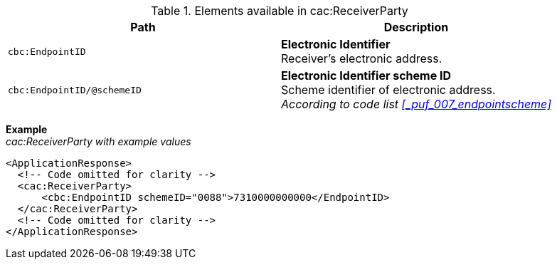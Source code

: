 .Elements available in cac:ReceiverParty
|===
|Path |Description

|`cbc:EndpointID`
|**Electronic Identifier** +
Receiver’s electronic address.

|`cbc:EndpointID/@schemeID`
|**Electronic Identifier scheme ID** +
Scheme identifier of electronic address. +
_According to code list <<_puf_007_endpointscheme>>_
|===

*Example* +
_cac:ReceiverParty with example values_
[source,xml]
----
<ApplicationResponse>
  <!-- Code omitted for clarity -->
  <cac:ReceiverParty>
      <cbc:EndpointID schemeID="0088">7310000000000</EndpointID>
  </cac:ReceiverParty>
  <!-- Code omitted for clarity -->
</ApplicationResponse>
----
